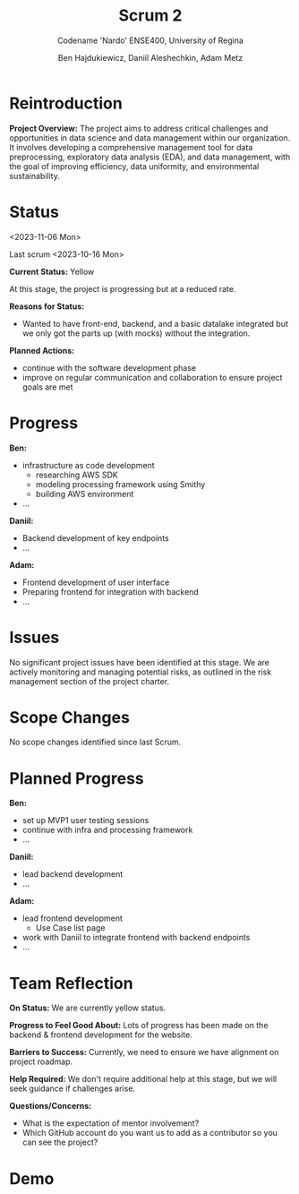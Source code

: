 #+Title: Scrum 2
#+Subtitle: Codename 'Nardo'
#+Subtitle: ENSE400, University of Regina
#+Author: Ben Hajdukiewicz, Daniil Aleshechkin, Adam Metz
# #+OPTIONS: num:nil
# #+REVEAL_ROOT: https://cdn.jsdelivr.net/npm/reveal.js
# #+OPTIONS: toc:nil

* Reintroduction
*Project Overview:* The  project aims to address critical challenges and opportunities in data science and data management within our organization. It involves developing a comprehensive management tool for data preprocessing, exploratory data analysis (EDA), and data management, with the goal of improving efficiency, data uniformity, and environmental sustainability.

* Status
<2023-11-06 Mon>

Last scrum <2023-10-16 Mon>

*Current Status:* Yellow

At this stage, the project is progressing but at a reduced rate.
# Mostly due to midterms in the weeks after the return from the fall break.

*Reasons for Status:*
- Wanted to have front-end, backend, and a basic datalake integrated but we only got the parts up (with mocks) without the integration.

*Planned Actions:*
- continue with the software development phase
- improve on regular communication and collaboration to ensure project goals are met

* Progress
*Ben:*
- infrastructure as code development
  - researching AWS SDK
  - modeling processing framework using Smithy
  - building AWS environment
- ...

*Daniil:*
- Backend development of key endpoints
- ...

*Adam:*
- Frontend development of user interface
- Preparing frontend for integration with backend
- ...

* Issues
No significant project issues have been identified at this stage. We are actively monitoring and managing potential risks, as outlined in the risk management section of the project charter.

* Scope Changes
No scope changes identified since last Scrum.

# * Next Up
# - continue refining project documentation,
# - ...

* Planned Progress
*Ben:*
- set up MVP1 user testing sessions
- continue with infra and processing framework
- ...

*Daniil:*
- lead backend development
- ...

*Adam:*
- lead frontend development
  - Use Case list page 
- work with Daniil to integrate frontend with backend endpoints
- ...

* Team Reflection
*On Status:* We are currently yellow status.

*Progress to Feel Good About:* Lots of progress has been made on the backend & frontend development for the website.

*Barriers to Success:* Currently, we need to ensure we have alignment on project roadmap.

*Help Required:* We don't require additional help at this stage, but we will seek guidance if challenges arise.

*Questions/Concerns:*
- What is the expectation of mentor involvement?
- Which GitHub account do you want us to add as a contributor so you can see the project?

* Demo
